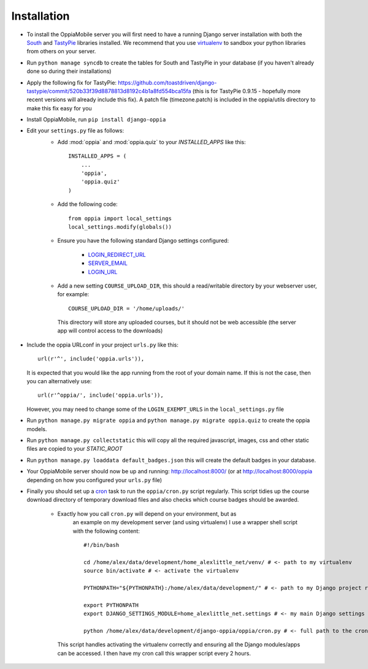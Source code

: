 Installation
============

* To install the OppiaMobile server you will first need to have a running Django 
  server installation with both the `South <http://south.aeracode.org/>`_ and 
  `TastyPie <http://tastypieapi.org/>`_ libraries installed. We recommend that 
  you use `virtualenv <https://pypi.python.org/pypi/virtualenv/>`_  to sandbox 
  your python libraries from others on your server.

* Run ``python manage syncdb`` to create the tables for South and TastyPie in 
  your database (if you haven't already done so during their installations)

* Apply the following fix for TastyPie: https://github.com/toastdriven/django-tastypie/commit/520b33f39d8878813d8192c4b1a8fd554bca15fa (this is for TastyPie 0.9.15 - hopefully more recent versions will already include this fix). A patch file (timezone.patch) is included in the oppia/utils directory to make this fix easy for you

* Install OppiaMobile, run ``pip install django-oppia``

* Edit your ``settings.py`` file as follows:
	* Add :mod:`oppia` and :mod:`oppia.quiz` to your `INSTALLED_APPS` like this::
	
	      INSTALLED_APPS = (
	          ...
	          'oppia',
	          'oppia.quiz'
	      )
	* Add the following code::
	
		from oppia import local_settings
		local_settings.modify(globals())
		
	* Ensure you have the following standard Django settings configured:
	
		* `LOGIN_REDIRECT_URL <https://docs.djangoproject.com/en/1.5/ref/settings/#login-redirect-url>`_
		* `SERVER_EMAIL <https://docs.djangoproject.com/en/1.5/ref/settings/#login-url>`_
		* `LOGIN_URL <https://docs.djangoproject.com/en/1.5/ref/settings/#std:setting-SERVER_EMAIL>`_
		
	* Add a new setting ``COURSE_UPLOAD_DIR``, this should a read/writable 
	  directory by your webserver user, for example::
	
		COURSE_UPLOAD_DIR = '/home/uploads/'
		
	 This directory will store any uploaded courses, but it should not be web 
	 accessible (the server app will control access to the downloads)

* Include the oppia URLconf in your project ``urls.py`` like this::

      url(r'^', include('oppia.urls')),
      
  It is expected that you would like the app running from the root of your 
  domain name. If this is not the case, then you can alternatively use::
      
      url(r'^oppia/', include('oppia.urls')),
      
  However, you may need to change some of the ``LOGIN_EXEMPT_URLS`` in the 
  ``local_settings.py`` file
      
* Run ``python manage.py migrate oppia`` and ``python manage.py migrate 
  oppia.quiz`` to create the oppia models.

* Run ``python manage.py collectstatic`` this will copy all the required 
  javascript, images, css and other static files are copied to your `STATIC_ROOT`
  
* Run ``python manage.py loaddata default_badges.json`` this will create the 
  default badges in your database.

* Your OppiaMobile server should now be up and running: http://localhost:8000/
  (or at http://localhost:8000/oppia depending on how you configured your 
  ``urls.py`` file)

* Finally you should set up a `cron <https://en.wikipedia.org/wiki/Cron>`_ 
  task to run the ``oppia/cron.py`` script regularly. 
  This script tidies up the course download directory of temporary download 
  files and also checks which course badges should be awarded.

	* Exactly how you call ``cron.py`` will depend on your environment, but as 
	   an example on my development server (and using virtualenv) I use a 
	   wrapper shell script with the following content::
	
		#!/bin/bash

		cd /home/alex/data/development/home_alexlittle_net/venv/ # <- path to my virtualenv
		source bin/activate # <- activate the virtualenv
		
		PYTHONPATH="${PYTHONPATH}:/home/alex/data/development/" # <- path to my Django project root

		export PYTHONPATH
		export DJANGO_SETTINGS_MODULE=home_alexlittle_net.settings # <- my main Django settings (relative to the Django project path)

		python /home/alex/data/development/django-oppia/oppia/cron.py # <- full path to the cron.py file 
		
	  This script handles activating the virtualenv correctly and ensuring all the Django modules/apps can be accessed. I then have my cron call this wrapper script every 2 hours.


   

